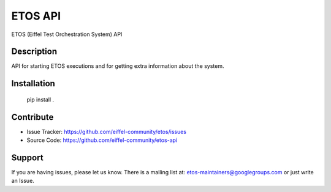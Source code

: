 ========
ETOS API
========


ETOS (Eiffel Test Orchestration System) API


Description
===========

API for starting ETOS executions and for getting extra information about the system.


Installation
============

   pip install .


Contribute
==========

- Issue Tracker: https://github.com/eiffel-community/etos/issues
- Source Code: https://github.com/eiffel-community/etos-api


Support
=======

If you are having issues, please let us know.
There is a mailing list at: etos-maintainers@googlegroups.com or just write an Issue.
